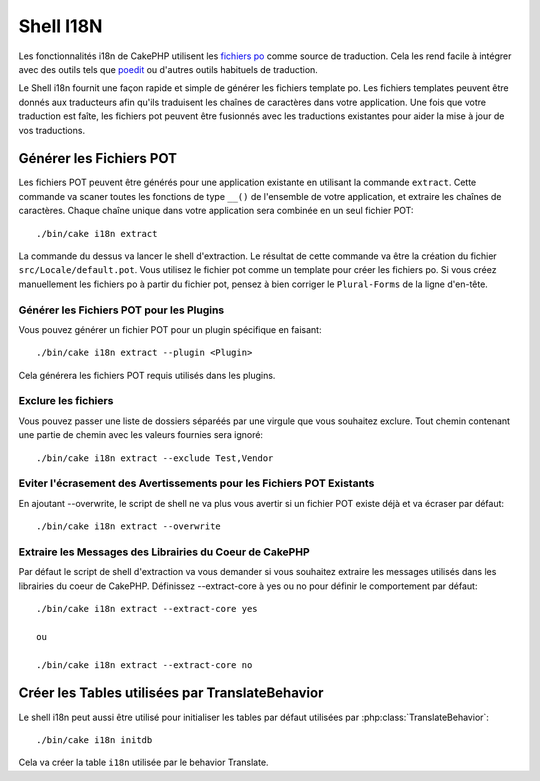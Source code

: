 Shell I18N
##########

Les fonctionnalités i18n de CakePHP utilisent les
`fichiers po <http://fr.wikipedia.org/wiki/GNU_gettext>`_ comme source de
traduction. Cela les rend facile à intégrer avec des outils tels que
`poedit <http://www.poedit.net/>`_ ou d'autres outils habituels de traduction.

Le Shell i18n fournit une façon rapide et simple de générer les fichiers
template po. Les fichiers templates peuvent être donnés aux traducteurs afin
qu'ils traduisent les chaînes de caractères dans votre application. Une fois
que votre traduction est faîte, les fichiers pot peuvent être fusionnés avec
les traductions existantes pour aider la mise à jour de vos traductions.

Générer les Fichiers POT
========================

Les fichiers POT peuvent être générés pour une application existante en
utilisant la commande ``extract``. Cette commande va scaner toutes les
fonctions de type ``__()`` de l'ensemble de votre application, et extraire les
chaînes de caractères. Chaque chaîne unique dans votre application sera
combinée en un seul fichier POT::

    ./bin/cake i18n extract

La commande du dessus va lancer le shell d'extraction. Le résultat de cette
commande va être la création du fichier ``src/Locale/default.pot``. Vous
utilisez le fichier pot comme un template pour créer les fichiers po. Si vous
créez manuellement les fichiers po à partir du fichier pot, pensez à bien
corriger le ``Plural-Forms`` de la ligne d'en-tête.

Générer les Fichiers POT pour les Plugins
-----------------------------------------

Vous pouvez générer un fichier POT pour un plugin spécifique en faisant::

    ./bin/cake i18n extract --plugin <Plugin>

Cela générera les fichiers POT requis utilisés dans les plugins.

Exclure les fichiers
--------------------

Vous pouvez passer une liste de dossiers séparéés par une virgule que vous
souhaitez exclure. Tout chemin contenant une partie de chemin avec les valeurs
fournies sera ignoré::

    ./bin/cake i18n extract --exclude Test,Vendor

Eviter l'écrasement des Avertissements pour les Fichiers POT Existants
----------------------------------------------------------------------

En ajoutant --overwrite, le script de shell ne va plus vous avertir si un
fichier POT existe déjà et va écraser par défaut::

    ./bin/cake i18n extract --overwrite

Extraire les Messages des Librairies du Coeur de CakePHP
--------------------------------------------------------

Par défaut le script de shell d'extraction va vous demander si vous souhaitez
extraire les messages utilisés dans les librairies du coeur de CakePHP.
Définissez --extract-core à yes ou no pour définir le comportement par défaut::

    ./bin/cake i18n extract --extract-core yes

    ou

    ./bin/cake i18n extract --extract-core no

Créer les Tables utilisées par TranslateBehavior
================================================

Le shell i18n peut aussi être utilisé pour initialiser les tables par défaut
utilisées par :php:class:`TranslateBehavior`::

    ./bin/cake i18n initdb

Cela va créer la table ``i18n`` utilisée par le behavior Translate.


.. meta::
    :title lang=fr: I18N shell
    :keywords lang=fr: fichiers pot,locale default,traduction outils,message chaîne de caractère,app locale,php class,validation,i18n,traductions,shell,modèle
